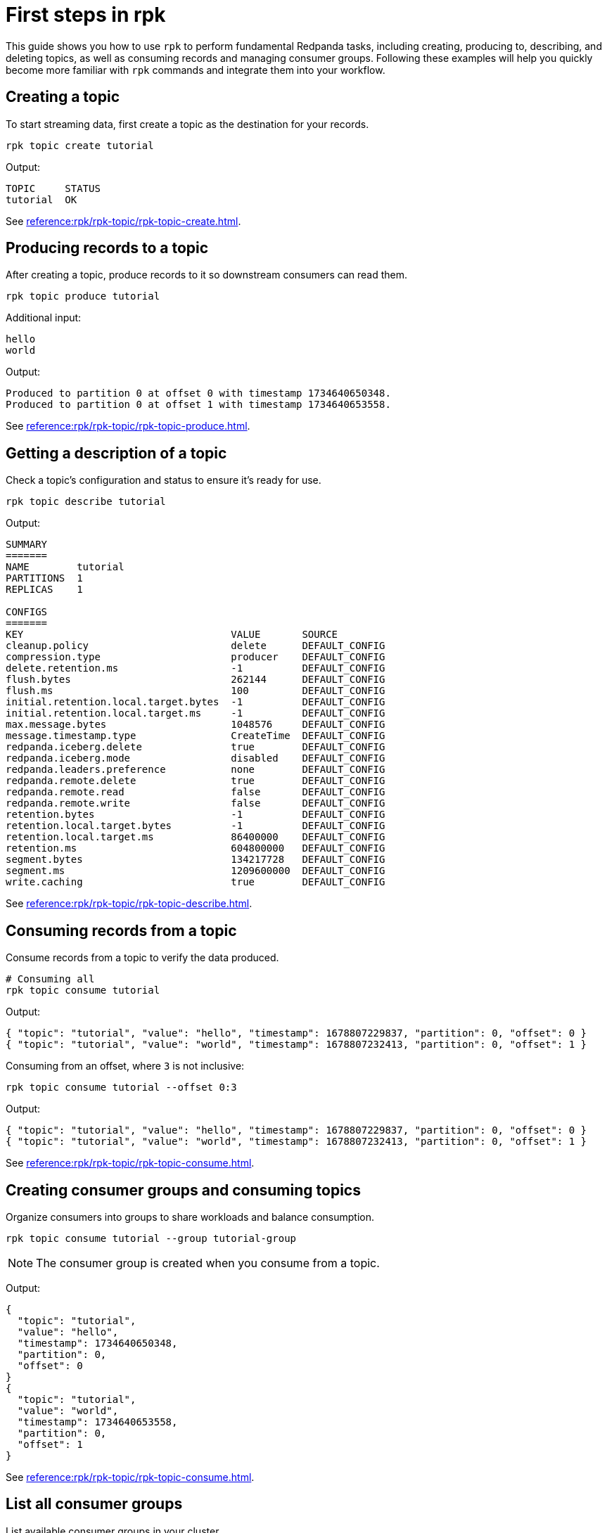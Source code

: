 = First steps in rpk
:page-categories: rpk
// Do not put page aliases in the single-sourced content
// tag::single-source[]

This guide shows you how to use `rpk` to perform fundamental Redpanda tasks, including creating, producing to, describing, and deleting topics, as well as consuming records and managing consumer groups. Following these examples will help you quickly become more familiar with `rpk` commands and integrate them into your workflow.

== Creating a topic

To start streaming data, first create a topic as the destination for your records.

[source,bash]
----
rpk topic create tutorial
----

Output:
[source,bash]
----
TOPIC     STATUS
tutorial  OK
----

See xref:reference:rpk/rpk-topic/rpk-topic-create.adoc[].

== Producing records to a topic

After creating a topic, produce records to it so downstream consumers can read them.

[source,bash]
----
rpk topic produce tutorial
----

Additional input:
[source,bash]
----
hello
world
----

Output:
[source,bash]
----
Produced to partition 0 at offset 0 with timestamp 1734640650348.
Produced to partition 0 at offset 1 with timestamp 1734640653558.
----

See xref:reference:rpk/rpk-topic/rpk-topic-produce.adoc[].

== Getting a description of a topic

Check a topic’s configuration and status to ensure it’s ready for use.

[source,bash]
----
rpk topic describe tutorial
----

Output:
[source,bash]
----
SUMMARY
=======
NAME        tutorial
PARTITIONS  1
REPLICAS    1

CONFIGS
=======
KEY                                   VALUE       SOURCE
cleanup.policy                        delete      DEFAULT_CONFIG
compression.type                      producer    DEFAULT_CONFIG
delete.retention.ms                   -1          DEFAULT_CONFIG
flush.bytes                           262144      DEFAULT_CONFIG
flush.ms                              100         DEFAULT_CONFIG
initial.retention.local.target.bytes  -1          DEFAULT_CONFIG
initial.retention.local.target.ms     -1          DEFAULT_CONFIG
max.message.bytes                     1048576     DEFAULT_CONFIG
message.timestamp.type                CreateTime  DEFAULT_CONFIG
redpanda.iceberg.delete               true        DEFAULT_CONFIG
redpanda.iceberg.mode                 disabled    DEFAULT_CONFIG
redpanda.leaders.preference           none        DEFAULT_CONFIG
redpanda.remote.delete                true        DEFAULT_CONFIG
redpanda.remote.read                  false       DEFAULT_CONFIG
redpanda.remote.write                 false       DEFAULT_CONFIG
retention.bytes                       -1          DEFAULT_CONFIG
retention.local.target.bytes          -1          DEFAULT_CONFIG
retention.local.target.ms             86400000    DEFAULT_CONFIG
retention.ms                          604800000   DEFAULT_CONFIG
segment.bytes                         134217728   DEFAULT_CONFIG
segment.ms                            1209600000  DEFAULT_CONFIG
write.caching                         true        DEFAULT_CONFIG
----

See xref:reference:rpk/rpk-topic/rpk-topic-describe.adoc[].

== Consuming records from a topic

Consume records from a topic to verify the data produced.

[source,bash]
----
# Consuming all
rpk topic consume tutorial
----

Output:
[source,json]
----
{ "topic": "tutorial", "value": "hello", "timestamp": 1678807229837, "partition": 0, "offset": 0 }
{ "topic": "tutorial", "value": "world", "timestamp": 1678807232413, "partition": 0, "offset": 1 }
----

Consuming from an offset, where `3` is not inclusive: 
[source,bash]
----
rpk topic consume tutorial --offset 0:3
----
Output:
[source,json]
----
{ "topic": "tutorial", "value": "hello", "timestamp": 1678807229837, "partition": 0, "offset": 0 }
{ "topic": "tutorial", "value": "world", "timestamp": 1678807232413, "partition": 0, "offset": 1 }
----

See xref:reference:rpk/rpk-topic/rpk-topic-consume.adoc[].

== Creating consumer groups and consuming topics

Organize consumers into groups to share workloads and balance consumption.

[source,bash]
----
rpk topic consume tutorial --group tutorial-group
----

NOTE: The consumer group is created when you consume from a topic.

Output:
[source,json]
----
{
  "topic": "tutorial",
  "value": "hello",
  "timestamp": 1734640650348,
  "partition": 0,
  "offset": 0
}
{
  "topic": "tutorial",
  "value": "world",
  "timestamp": 1734640653558,
  "partition": 0,
  "offset": 1
}
----

See xref:reference:rpk/rpk-topic/rpk-topic-consume.adoc[].

== List all consumer groups

List available consumer groups in your cluster.

[source,bash]
----
rpk group list
----

Output:
[source,bash]
----
BROKER  GROUP           STATE
0       tutorial-group  Empty
----

See xref:reference:rpk/rpk-group/rpk-group-list.adoc[].

== Getting a description of a consumer group

View details about the consumer group’s state, coordinator, members, and offsets.

[source,bash]
----
rpk group describe tutorial-group
----
Output:
[source,bash]
----
GROUP        tutorial-group
COORDINATOR  0
STATE        Empty
BALANCER
MEMBERS      0
TOTAL-LAG    0

TOPIC     PARTITION  CURRENT-OFFSET  LOG-START-OFFSET  LOG-END-OFFSET  LAG   MEMBER-ID  CLIENT-ID  HOST
tutorial  0          2               0                 2               0
----

See xref:reference:rpk/rpk-group/rpk-group-describe.adoc[].

== Deleting a consumer group

Clean up by removing the tutorial consumer group once you’re done.

[source,bash]
----
rpk group delete tutorial-group
----
Output:
[source,bash]
----
GROUP           STATUS
tutorial-group  OK
----

See xref:reference:rpk/rpk-group/rpk-group-delete.adoc[].

== Deleting a topic

Clean up by removing the tutorial topic once you’re done.

[source,bash]
----
rpk topic delete tutorial
----
Output:
[source,bash]
----
TOPIC     STATUS
tutorial  OK
----

See xref:reference:rpk/rpk-topic/rpk-topic-delete.adoc[].

== Next steps

For a list of `rpk` commands and their syntax, see the xref:reference:rpk/index.adoc[rpk reference].

// end::single-source[]